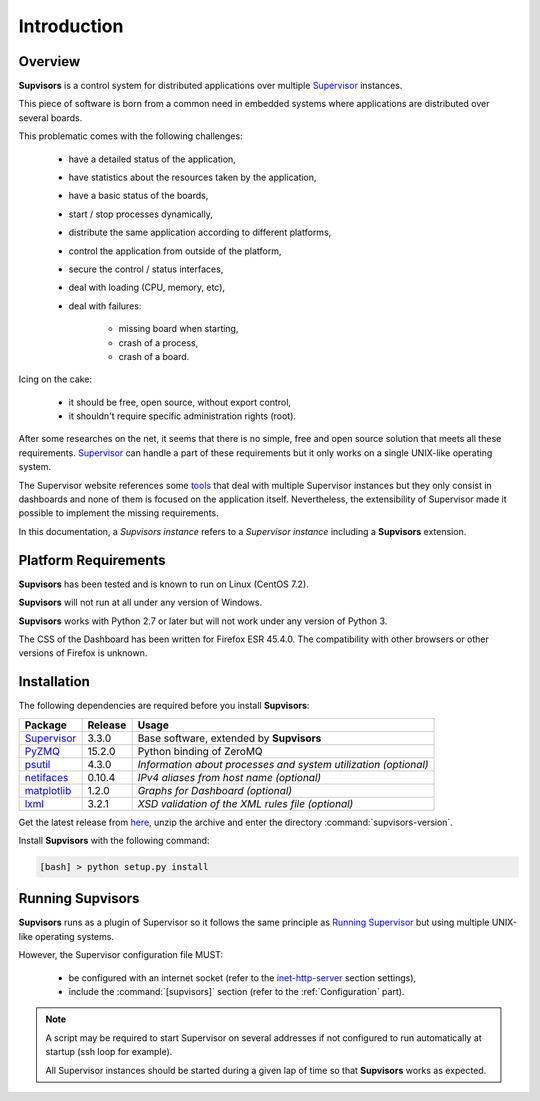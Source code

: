 Introduction
============

Overview
--------

**Supvisors** is a control system for distributed applications over multiple
Supervisor_ instances.

This piece of software is born from a common need in embedded systems where
applications are distributed over several boards.

This problematic comes with the following challenges:

    * have a detailed status of the application,
    * have statistics about the resources taken by the application,
    * have a basic status of the boards,
    * start / stop processes dynamically,
    * distribute the same application according to different platforms,
    * control the application from outside of the platform,
    * secure the control / status interfaces,
    * deal with loading (CPU, memory, etc),
    * deal with failures:

        + missing board when starting,
        + crash of a process,
        + crash of a board.

Icing on the cake:

    * it should be free, open source, without export control,
    * it shouldn't require specific administration rights (root).

After some researches on the net, it seems that there is no simple,
free and open source solution that meets all these requirements.
Supervisor_ can handle a part of these requirements but it only
works on a single UNIX-like operating system.

The Supervisor website references some `tools <http://supervisord.org/plugins.html>`_
that deal with multiple Supervisor instances but they only consist in dashboards and
none of them is focused on the application itself.
Nevertheless, the extensibility of Supervisor made it possible to implement the
missing requirements.

In this documentation, a *Supvisors instance* refers to a *Supervisor instance*
including a **Supvisors** extension.


Platform Requirements
---------------------

**Supvisors** has been tested and is known to run on Linux (CentOS 7.2).

**Supvisors** will not run at all under any version of Windows.

**Supvisors** works with Python 2.7 or later but will not work under any
version of Python 3.

The CSS of the Dashboard has been written for Firefox ESR 45.4.0.
The compatibility with other browsers or other versions of Firefox is unknown.


Installation
------------

The following dependencies are required before you install **Supvisors**:

+---------------+------------+-----------------------------------------------------------------+
| Package       | Release    | Usage                                                           |
+===============+============+=================================================================+
| Supervisor_   | 3.3.0      | Base software, extended by **Supvisors**                        |
+---------------+------------+-----------------------------------------------------------------+
| PyZMQ_        | 15.2.0     | Python binding of ZeroMQ                                        |
+---------------+------------+-----------------------------------------------------------------+
| psutil_       | 4.3.0      | *Information about processes and system utilization (optional)* |
+---------------+------------+-----------------------------------------------------------------+
| netifaces_    | 0.10.4     | *IPv4 aliases from host name (optional)*                        |
+---------------+------------+-----------------------------------------------------------------+
| matplotlib_   | 1.2.0      | *Graphs for Dashboard (optional)*                               |
+---------------+------------+-----------------------------------------------------------------+
| lxml_         | 3.2.1      | *XSD validation of the XML rules file (optional)*               |
+---------------+------------+-----------------------------------------------------------------+

Get the latest release from `here <https://github.com/julien6387/supvisors/releases>`_,
unzip the archive and enter the directory :command:`supvisors-version`.

Install **Supvisors** with the following command:

.. code-block:: bash

   [bash] > python setup.py install


Running **Supvisors**
---------------------

**Supvisors** runs as a plugin of Supervisor so it follows the same principle as
`Running Supervisor <http://supervisord.org/running.html>`_ but using multiple
UNIX-like operating systems.

However, the Supervisor configuration file MUST:

    * be configured with an internet socket (refer to the `inet-http-server <http://supervisord.org/configuration.html#inet-http-server-section-settings>`_ section settings),
    * include the :command:`[supvisors]` section (refer to the :ref:`Configuration` part).

.. note::

    A script may be required to start Supervisor on several addresses if not configured
    to run automatically at startup (ssh loop for example).

    All Supervisor instances should be started during a given lap of time so that
    **Supvisors** works as expected.

.. _Supervisor: http://supervisord.org
.. _PyZMQ: http://pyzmq.readthedocs.io
.. _psutil: https://pypi.python.org/pypi/psutil
.. _netifaces: https://pypi.python.org/pypi/netifaces
.. _matplotlib: http://matplotlib.org
.. _lxml: http://lxml.de

